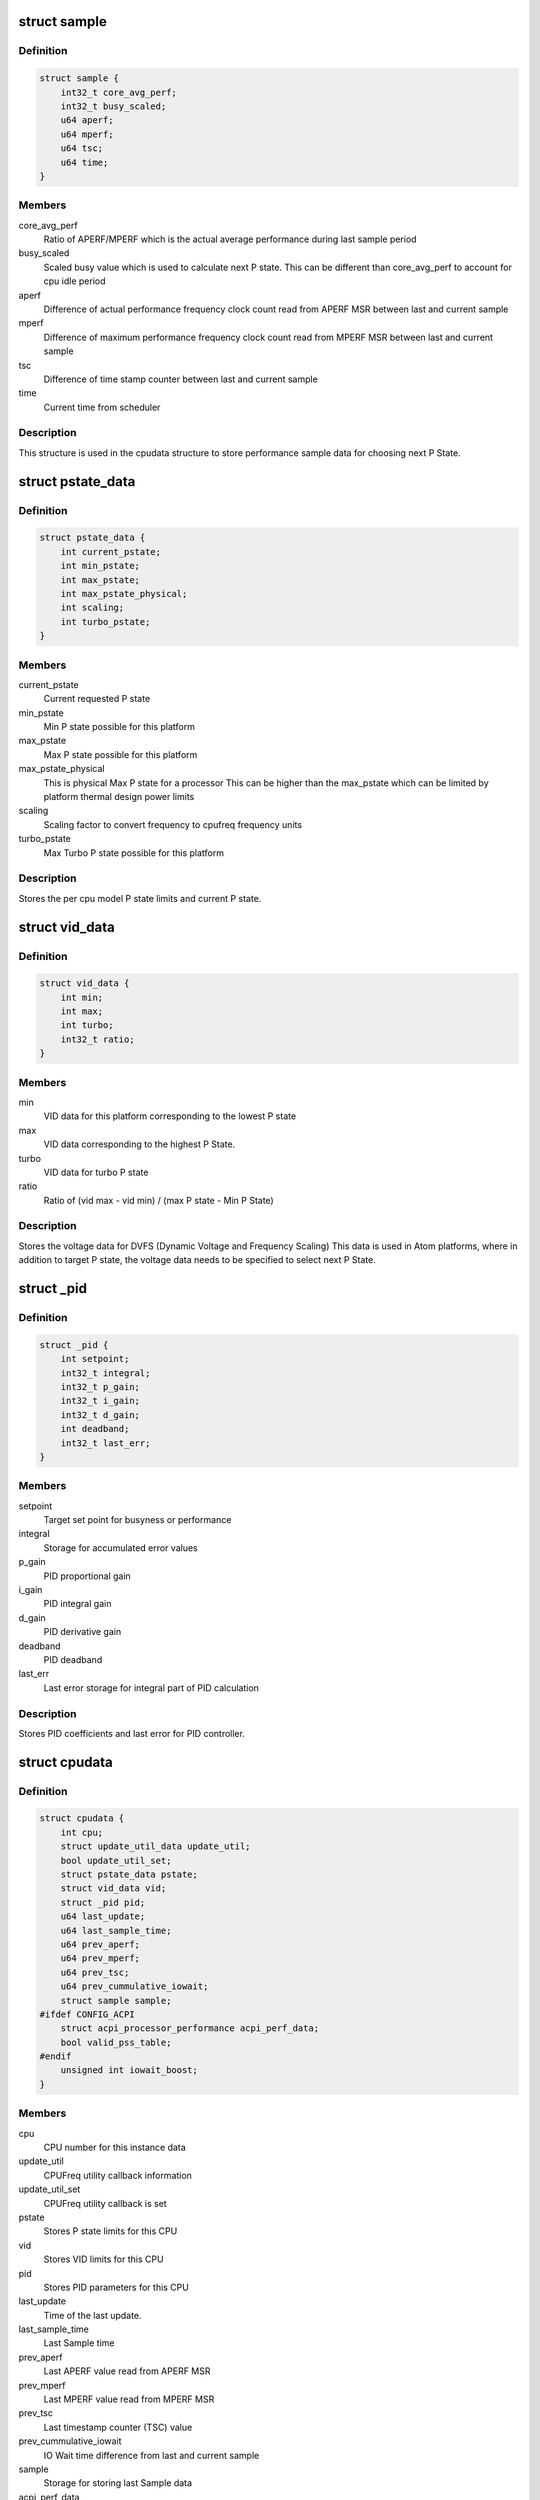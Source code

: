.. -*- coding: utf-8; mode: rst -*-
.. src-file: drivers/cpufreq/intel_pstate.c

.. _`sample`:

struct sample
=============

.. c:type:: struct sample

    Store performance sample

.. _`sample.definition`:

Definition
----------

.. code-block:: c

    struct sample {
        int32_t core_avg_perf;
        int32_t busy_scaled;
        u64 aperf;
        u64 mperf;
        u64 tsc;
        u64 time;
    }

.. _`sample.members`:

Members
-------

core_avg_perf
    Ratio of APERF/MPERF which is the actual average
    performance during last sample period

busy_scaled
    Scaled busy value which is used to calculate next
    P state. This can be different than core_avg_perf
    to account for cpu idle period

aperf
    Difference of actual performance frequency clock count
    read from APERF MSR between last and current sample

mperf
    Difference of maximum performance frequency clock count
    read from MPERF MSR between last and current sample

tsc
    Difference of time stamp counter between last and
    current sample

time
    Current time from scheduler

.. _`sample.description`:

Description
-----------

This structure is used in the cpudata structure to store performance sample
data for choosing next P State.

.. _`pstate_data`:

struct pstate_data
==================

.. c:type:: struct pstate_data

    Store P state data

.. _`pstate_data.definition`:

Definition
----------

.. code-block:: c

    struct pstate_data {
        int current_pstate;
        int min_pstate;
        int max_pstate;
        int max_pstate_physical;
        int scaling;
        int turbo_pstate;
    }

.. _`pstate_data.members`:

Members
-------

current_pstate
    Current requested P state

min_pstate
    Min P state possible for this platform

max_pstate
    Max P state possible for this platform

max_pstate_physical
    This is physical Max P state for a processor
    This can be higher than the max_pstate which can
    be limited by platform thermal design power limits

scaling
    Scaling factor to  convert frequency to cpufreq
    frequency units

turbo_pstate
    Max Turbo P state possible for this platform

.. _`pstate_data.description`:

Description
-----------

Stores the per cpu model P state limits and current P state.

.. _`vid_data`:

struct vid_data
===============

.. c:type:: struct vid_data

    Stores voltage information data

.. _`vid_data.definition`:

Definition
----------

.. code-block:: c

    struct vid_data {
        int min;
        int max;
        int turbo;
        int32_t ratio;
    }

.. _`vid_data.members`:

Members
-------

min
    VID data for this platform corresponding to
    the lowest P state

max
    VID data corresponding to the highest P State.

turbo
    VID data for turbo P state

ratio
    Ratio of (vid max - vid min) /
    (max P state - Min P State)

.. _`vid_data.description`:

Description
-----------

Stores the voltage data for DVFS (Dynamic Voltage and Frequency Scaling)
This data is used in Atom platforms, where in addition to target P state,
the voltage data needs to be specified to select next P State.

.. _`_pid`:

struct \_pid
============

.. c:type:: struct _pid

    Stores PID data

.. _`_pid.definition`:

Definition
----------

.. code-block:: c

    struct _pid {
        int setpoint;
        int32_t integral;
        int32_t p_gain;
        int32_t i_gain;
        int32_t d_gain;
        int deadband;
        int32_t last_err;
    }

.. _`_pid.members`:

Members
-------

setpoint
    Target set point for busyness or performance

integral
    Storage for accumulated error values

p_gain
    PID proportional gain

i_gain
    PID integral gain

d_gain
    PID derivative gain

deadband
    PID deadband

last_err
    Last error storage for integral part of PID calculation

.. _`_pid.description`:

Description
-----------

Stores PID coefficients and last error for PID controller.

.. _`cpudata`:

struct cpudata
==============

.. c:type:: struct cpudata

    Per CPU instance data storage

.. _`cpudata.definition`:

Definition
----------

.. code-block:: c

    struct cpudata {
        int cpu;
        struct update_util_data update_util;
        bool update_util_set;
        struct pstate_data pstate;
        struct vid_data vid;
        struct _pid pid;
        u64 last_update;
        u64 last_sample_time;
        u64 prev_aperf;
        u64 prev_mperf;
        u64 prev_tsc;
        u64 prev_cummulative_iowait;
        struct sample sample;
    #ifdef CONFIG_ACPI
        struct acpi_processor_performance acpi_perf_data;
        bool valid_pss_table;
    #endif
        unsigned int iowait_boost;
    }

.. _`cpudata.members`:

Members
-------

cpu
    CPU number for this instance data

update_util
    CPUFreq utility callback information

update_util_set
    CPUFreq utility callback is set

pstate
    Stores P state limits for this CPU

vid
    Stores VID limits for this CPU

pid
    Stores PID parameters for this CPU

last_update
    Time of the last update.

last_sample_time
    Last Sample time

prev_aperf
    Last APERF value read from APERF MSR

prev_mperf
    Last MPERF value read from MPERF MSR

prev_tsc
    Last timestamp counter (TSC) value

prev_cummulative_iowait
    IO Wait time difference from last and
    current sample

sample
    Storage for storing last Sample data

acpi_perf_data
    Stores ACPI perf information read from \_PSS

valid_pss_table
    Set to true for valid ACPI \_PSS entries found

iowait_boost
    iowait-related boost fraction

.. _`cpudata.description`:

Description
-----------

This structure stores per CPU instance data for all CPUs.

.. _`pstate_adjust_policy`:

struct pstate_adjust_policy
===========================

.. c:type:: struct pstate_adjust_policy

    Stores static PID configuration data

.. _`pstate_adjust_policy.definition`:

Definition
----------

.. code-block:: c

    struct pstate_adjust_policy {
        int sample_rate_ms;
        s64 sample_rate_ns;
        int deadband;
        int setpoint;
        int p_gain_pct;
        int d_gain_pct;
        int i_gain_pct;
        bool boost_iowait;
    }

.. _`pstate_adjust_policy.members`:

Members
-------

sample_rate_ms
    PID calculation sample rate in ms

sample_rate_ns
    Sample rate calculation in ns

deadband
    PID deadband

setpoint
    PID Setpoint

p_gain_pct
    PID proportional gain

d_gain_pct
    PID derivative gain

i_gain_pct
    PID integral gain

boost_iowait
    Whether or not to use iowait boosting.

.. _`pstate_adjust_policy.description`:

Description
-----------

Stores per CPU model static PID configuration data.

.. _`pstate_funcs`:

struct pstate_funcs
===================

.. c:type:: struct pstate_funcs

    Per CPU model specific callbacks

.. _`pstate_funcs.definition`:

Definition
----------

.. code-block:: c

    struct pstate_funcs {
        int (*get_max)(void);
        int (*get_max_physical)(void);
        int (*get_min)(void);
        int (*get_turbo)(void);
        int (*get_scaling)(void);
        u64 (*get_val)(struct cpudata*, int pstate);
        void (*get_vid)(struct cpudata *);
        int32_t (*get_target_pstate)(struct cpudata *);
    }

.. _`pstate_funcs.members`:

Members
-------

get_max
    Callback to get maximum non turbo effective P state

get_max_physical
    Callback to get maximum non turbo physical P state

get_min
    Callback to get minimum P state

get_turbo
    Callback to get turbo P state

get_scaling
    Callback to get frequency scaling factor

get_val
    Callback to convert P state to actual MSR write value

get_vid
    Callback to get VID data for Atom platforms

get_target_pstate
    Callback to a function to calculate next P state to use

.. _`pstate_funcs.description`:

Description
-----------

Core and Atom CPU models have different way to get P State limits. This
structure is used to store those callbacks.

.. _`cpu_defaults`:

struct cpu_defaults
===================

.. c:type:: struct cpu_defaults

    Per CPU model default config data

.. _`cpu_defaults.definition`:

Definition
----------

.. code-block:: c

    struct cpu_defaults {
        struct pstate_adjust_policy pid_policy;
        struct pstate_funcs funcs;
    }

.. _`cpu_defaults.members`:

Members
-------

pid_policy
    PID config data

funcs
    Callback function data

.. _`perf_limits`:

struct perf_limits
==================

.. c:type:: struct perf_limits

    Store user and policy limits

.. _`perf_limits.definition`:

Definition
----------

.. code-block:: c

    struct perf_limits {
        int no_turbo;
        int turbo_disabled;
        int max_perf_pct;
        int min_perf_pct;
        int32_t max_perf;
        int32_t min_perf;
        int max_policy_pct;
        int max_sysfs_pct;
        int min_policy_pct;
        int min_sysfs_pct;
    }

.. _`perf_limits.members`:

Members
-------

no_turbo
    User requested turbo state from intel_pstate sysfs

turbo_disabled
    Platform turbo status either from msr
    MSR_IA32_MISC_ENABLE or when maximum available pstate
    matches the maximum turbo pstate

max_perf_pct
    Effective maximum performance limit in percentage, this
    is minimum of either limits enforced by cpufreq policy
    or limits from user set limits via intel_pstate sysfs

min_perf_pct
    Effective minimum performance limit in percentage, this
    is maximum of either limits enforced by cpufreq policy
    or limits from user set limits via intel_pstate sysfs

max_perf
    This is a scaled value between 0 to 255 for max_perf_pct
    This value is used to limit max pstate

min_perf
    This is a scaled value between 0 to 255 for min_perf_pct
    This value is used to limit min pstate

max_policy_pct
    The maximum performance in percentage enforced by
    cpufreq setpolicy interface

max_sysfs_pct
    The maximum performance in percentage enforced by
    intel pstate sysfs interface

min_policy_pct
    The minimum performance in percentage enforced by
    cpufreq setpolicy interface

min_sysfs_pct
    The minimum performance in percentage enforced by
    intel pstate sysfs interface

.. _`perf_limits.description`:

Description
-----------

Storage for user and policy defined limits.

.. This file was automatic generated / don't edit.

